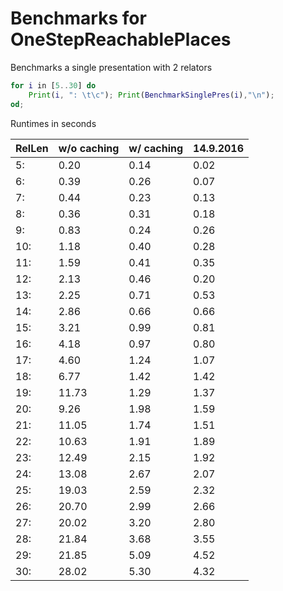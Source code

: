 * Benchmarks for OneStepReachablePlaces

Benchmarks a single presentation with 2 relators
#+BEGIN_SRC gap
for i in [5..30] do
    Print(i, ": \t\c"); Print(BenchmarkSinglePres(i),"\n");
od;
#+END_SRC

Runtimes in seconds

| RelLen | w/o caching | w/ caching | 14.9.2016 |
|--------+-------------+------------+-----------|
|     5: |        0.20 |       0.14 |      0.02 |
|     6: |        0.39 |       0.26 |      0.07 |
|     7: |        0.44 |       0.23 |      0.13 |
|     8: |        0.36 |       0.31 |      0.18 |
|     9: |        0.83 |       0.24 |      0.26 |
|    10: |        1.18 |       0.40 |      0.28 |
|    11: |        1.59 |       0.41 |      0.35 |
|    12: |        2.13 |       0.46 |      0.20 |
|    13: |        2.25 |       0.71 |      0.53 |
|    14: |        2.86 |       0.66 |      0.66 |
|    15: |        3.21 |       0.99 |      0.81 |
|    16: |        4.18 |       0.97 |      0.80 |
|    17: |        4.60 |       1.24 |      1.07 |
|    18: |        6.77 |       1.42 |      1.42 |
|    19: |       11.73 |       1.29 |      1.37 |
|    20: |        9.26 |       1.98 |      1.59 |
|    21: |       11.05 |       1.74 |      1.51 |
|    22: |       10.63 |       1.91 |      1.89 |
|    23: |       12.49 |       2.15 |      1.92 |
|    24: |       13.08 |       2.67 |      2.07 |
|    25: |       19.03 |       2.59 |      2.32 |
|    26: |       20.70 |       2.99 |      2.66 |
|    27: |       20.02 |       3.20 |      2.80 |
|    28: |       21.84 |       3.68 |      3.55 |
|    29: |       21.85 |       5.09 |      4.52 |
|    30: |       28.02 |       5.30 |      4.32 |
|--------+-------------+------------+-----------|

